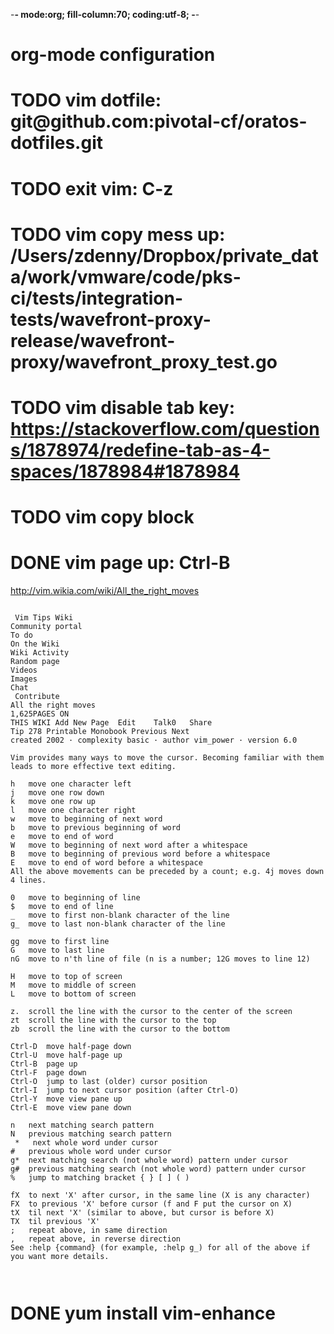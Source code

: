-*- mode:org; fill-column:70; coding:utf-8; -*-
* org-mode configuration
#+STARTUP: overview customtime noalign logdone hidestars
#+TAGS: ARCHIVE(a) WORK(w) LIFE(l) EMACS(e) IMPORTANT(i) Debug(d) Communication(c) RECOMMENDATE(r) Tool(t) Habit(h) noexport(n) Share (s) BLOG(b) Problem(p)
#+SEQ_TODO: TODO HALF ASSIGN | DONE BYPASS DELEGATE CANCELED DEFERRED
#+DRAWERS: HIDDEN CODE CONF EMAIL WEBPAGE SNIP
#+PRIORITIES: A D C
#+ARCHIVE: %s_done::** Finished Tasks
#+AUTHOR: dennyzhang.com (denny@dennyzhang.com)
#+OPTIONS: toc:2 \n:t ^:nil creator:nil d:nil
* TODO vim dotfile: git@github.com:pivotal-cf/oratos-dotfiles.git
* TODO exit vim: C-z
* TODO vim copy mess up: /Users/zdenny/Dropbox/private_data/work/vmware/code/pks-ci/tests/integration-tests/wavefront-proxy-release/wavefront-proxy/wavefront_proxy_test.go
* TODO vim disable tab key: https://stackoverflow.com/questions/1878974/redefine-tab-as-4-spaces/1878984#1878984
* TODO vim copy block
* #  --8<-------------------------- separator ------------------------>8-- :noexport:
* DONE vim page up: Ctrl-B
  CLOSED: [2017-05-21 Sun 13:22]
http://vim.wikia.com/wiki/All_the_right_moves
#+BEGIN_EXAMPLE

 Vim Tips Wiki
Community portal
To do
On the Wiki
Wiki Activity
Random page
Videos
Images
Chat
 Contribute  
All the right moves
1,625PAGES ON
THIS WIKI Add New Page  Edit    Talk0 	Share
Tip 278 Printable Monobook Previous Next
created 2002 · complexity basic · author vim_power · version 6.0

Vim provides many ways to move the cursor. Becoming familiar with them leads to more effective text editing.

h   move one character left
j   move one row down
k   move one row up
l   move one character right
w   move to beginning of next word
b   move to previous beginning of word
e   move to end of word
W   move to beginning of next word after a whitespace
B   move to beginning of previous word before a whitespace
E   move to end of word before a whitespace
All the above movements can be preceded by a count; e.g. 4j moves down 4 lines.

0   move to beginning of line
$   move to end of line
_   move to first non-blank character of the line
g_  move to last non-blank character of the line

gg  move to first line
G   move to last line
nG  move to n'th line of file (n is a number; 12G moves to line 12)

H   move to top of screen
M   move to middle of screen
L   move to bottom of screen

z.  scroll the line with the cursor to the center of the screen
zt  scroll the line with the cursor to the top
zb  scroll the line with the cursor to the bottom

Ctrl-D  move half-page down
Ctrl-U  move half-page up
Ctrl-B  page up
Ctrl-F  page down
Ctrl-O  jump to last (older) cursor position
Ctrl-I  jump to next cursor position (after Ctrl-O)
Ctrl-Y  move view pane up
Ctrl-E  move view pane down

n   next matching search pattern
N   previous matching search pattern
 *   next whole word under cursor
#   previous whole word under cursor
g*  next matching search (not whole word) pattern under cursor
g#  previous matching search (not whole word) pattern under cursor
%   jump to matching bracket { } [ ] ( )

fX  to next 'X' after cursor, in the same line (X is any character)
FX  to previous 'X' before cursor (f and F put the cursor on X)
tX  til next 'X' (similar to above, but cursor is before X)
TX  til previous 'X'
;   repeat above, in same direction
,   repeat above, in reverse direction
See :help {command} (for example, :help g_) for all of the above if you want more details.


#+END_EXAMPLE
* DONE yum install vim-enhance
  CLOSED: [2013-03-26 Tue 13:43]

